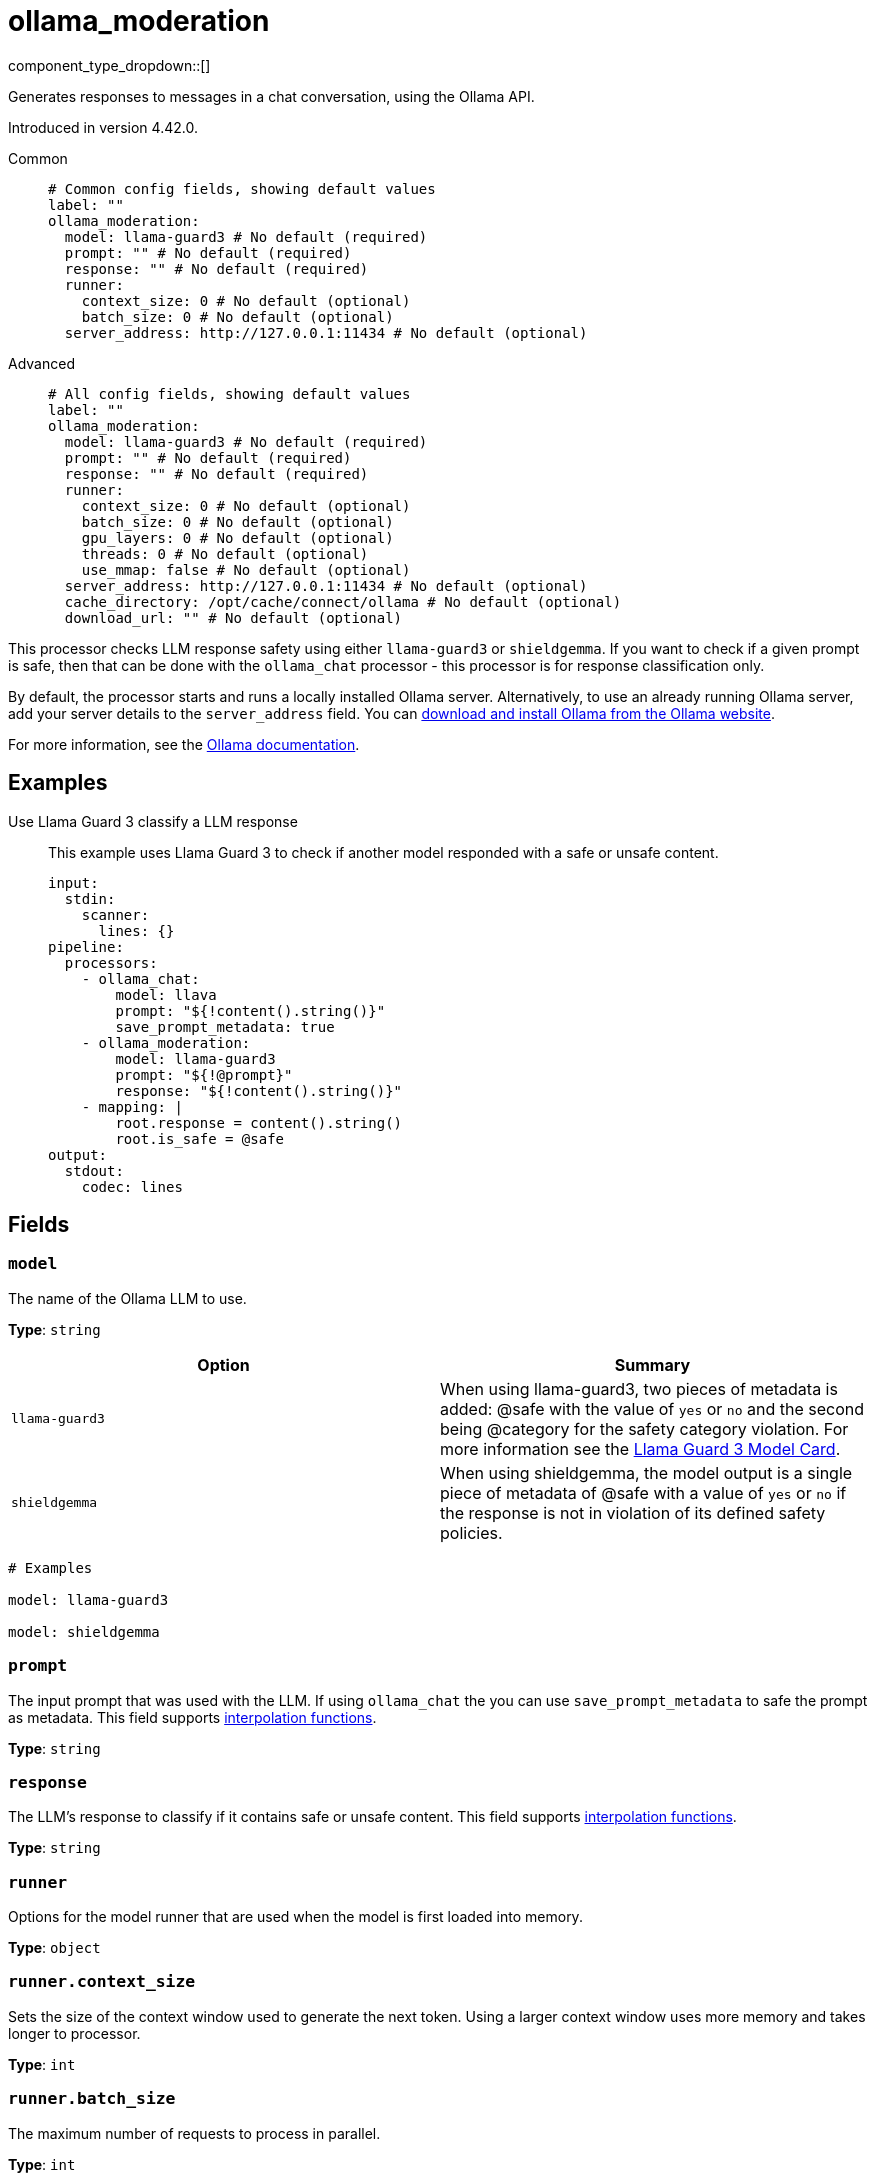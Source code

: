 = ollama_moderation
:type: processor
:status: experimental
:categories: ["AI"]



////
     THIS FILE IS AUTOGENERATED!

     To make changes, edit the corresponding source file under:

     https://github.com/redpanda-data/connect/tree/main/internal/impl/<provider>.

     And:

     https://github.com/redpanda-data/connect/tree/main/cmd/tools/docs_gen/templates/plugin.adoc.tmpl
////

// © 2024 Redpanda Data Inc.


component_type_dropdown::[]


Generates responses to messages in a chat conversation, using the Ollama API.

Introduced in version 4.42.0.


[tabs]
======
Common::
+
--

```yml
# Common config fields, showing default values
label: ""
ollama_moderation:
  model: llama-guard3 # No default (required)
  prompt: "" # No default (required)
  response: "" # No default (required)
  runner:
    context_size: 0 # No default (optional)
    batch_size: 0 # No default (optional)
  server_address: http://127.0.0.1:11434 # No default (optional)
```

--
Advanced::
+
--

```yml
# All config fields, showing default values
label: ""
ollama_moderation:
  model: llama-guard3 # No default (required)
  prompt: "" # No default (required)
  response: "" # No default (required)
  runner:
    context_size: 0 # No default (optional)
    batch_size: 0 # No default (optional)
    gpu_layers: 0 # No default (optional)
    threads: 0 # No default (optional)
    use_mmap: false # No default (optional)
  server_address: http://127.0.0.1:11434 # No default (optional)
  cache_directory: /opt/cache/connect/ollama # No default (optional)
  download_url: "" # No default (optional)
```

--
======

This processor checks LLM response safety using either `llama-guard3` or `shieldgemma`. If you want to check if a given prompt is safe, then that can be done with the `ollama_chat` processor - this processor is for response classification only.

By default, the processor starts and runs a locally installed Ollama server. Alternatively, to use an already running Ollama server, add your server details to the `server_address` field. You can https://ollama.com/download[download and install Ollama from the Ollama website^].

For more information, see the https://github.com/ollama/ollama/tree/main/docs[Ollama documentation^].

== Examples

[tabs]
======
Use Llama Guard 3 classify a LLM response::
+
--

This example uses Llama Guard 3 to check if another model responded with a safe or unsafe content.

```yaml
input:
  stdin:
    scanner:
      lines: {}
pipeline:
  processors:
    - ollama_chat:
        model: llava
        prompt: "${!content().string()}"
        save_prompt_metadata: true
    - ollama_moderation:
        model: llama-guard3
        prompt: "${!@prompt}"
        response: "${!content().string()}"
    - mapping: |
        root.response = content().string()
        root.is_safe = @safe
output:
  stdout:
    codec: lines
```

--
======

== Fields

=== `model`

The name of the Ollama LLM to use.


*Type*: `string`


|===
| Option | Summary

| `llama-guard3`
| When using llama-guard3, two pieces of metadata is added: @safe with the value of `yes` or `no` and the second being @category for the safety category violation. For more information see the https://ollama.com/library/llama-guard3[Llama Guard 3 Model Card].
| `shieldgemma`
| When using shieldgemma, the model output is a single piece of metadata of @safe with a value of `yes` or `no` if the response is not in violation of its defined safety policies.

|===

```yml
# Examples

model: llama-guard3

model: shieldgemma
```

=== `prompt`

The input prompt that was used with the LLM. If using `ollama_chat` the you can use `save_prompt_metadata` to safe the prompt as metadata.
This field supports xref:configuration:interpolation.adoc#bloblang-queries[interpolation functions].


*Type*: `string`


=== `response`

The LLM's response to classify if it contains safe or unsafe content.
This field supports xref:configuration:interpolation.adoc#bloblang-queries[interpolation functions].


*Type*: `string`


=== `runner`

Options for the model runner that are used when the model is first loaded into memory.


*Type*: `object`


=== `runner.context_size`

Sets the size of the context window used to generate the next token. Using a larger context window uses more memory and takes longer to processor.


*Type*: `int`


=== `runner.batch_size`

The maximum number of requests to process in parallel.


*Type*: `int`


=== `runner.gpu_layers`

This option allows offloading some layers to the GPU for computation. This generally results in increased performance. By default, the runtime decides the number of layers dynamically.


*Type*: `int`


=== `runner.threads`

Set the number of threads to use during generation. For optimal performance, it is recommended to set this value to the number of physical CPU cores your system has. By default, the runtime decides the optimal number of threads.


*Type*: `int`


=== `runner.use_mmap`

Map the model into memory. This is only support on unix systems and allows loading only the necessary parts of the model as needed.


*Type*: `bool`


=== `server_address`

The address of the Ollama server to use. Leave the field blank and the processor starts and runs a local Ollama server or specify the address of your own local or remote server.


*Type*: `string`


```yml
# Examples

server_address: http://127.0.0.1:11434
```

=== `cache_directory`

If `server_address` is not set - the directory to download the ollama binary and use as a model cache.


*Type*: `string`


```yml
# Examples

cache_directory: /opt/cache/connect/ollama
```

=== `download_url`

If `server_address` is not set - the URL to download the ollama binary from. Defaults to the offical Ollama GitHub release for this platform.


*Type*: `string`



